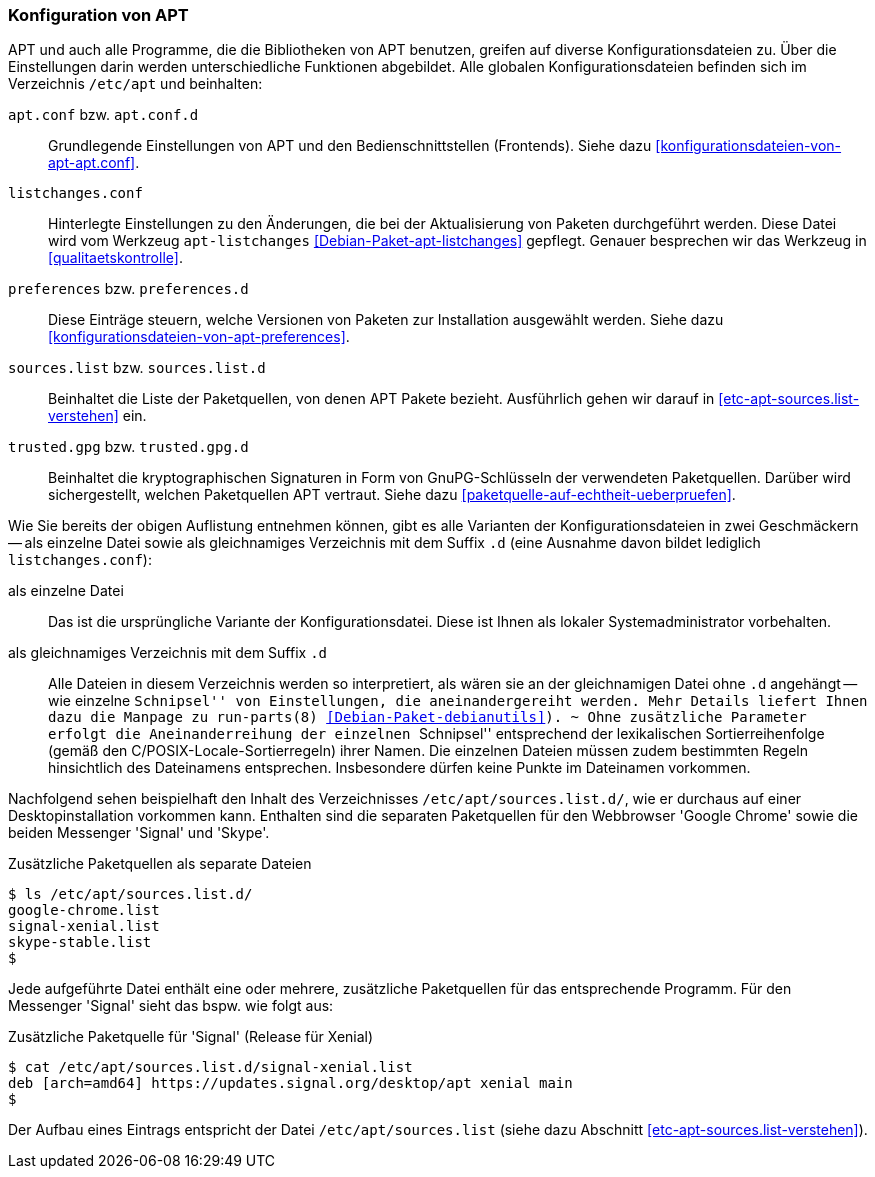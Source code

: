 // Datei: ./praxis/apt-und-aptitude-auf-die-eigenen-beduerfnisse-anpassen/konfiguration-von-apt.adoc

// Baustelle: Rohtext

[[konfiguration-von-apt]]
=== Konfiguration von APT ===

// Stichworte für den Index
(((/etc/apt/apt.conf)))
(((/etc/apt/apt.conf.d)))
(((/etc/apt/listchanges.conf)))
(((/etc/apt/preferences)))
(((/etc/apt/preferences.d)))
(((/etc/apt/sources.list)))
(((/etc/apt/sources.list.d)))
(((/etc/apt/trusted.gpg)))
(((/etc/apt/trusted.gpg.d)))
(((apt-listchanges)))
(((Debianpaket, apt)))
(((Debianpaket, apt-listchanges)))
(((run-parts)))

APT und auch alle Programme, die die Bibliotheken von APT benutzen,
greifen auf diverse Konfigurationsdateien zu. Über die Einstellungen
darin werden unterschiedliche Funktionen abgebildet. Alle globalen
Konfigurationsdateien befinden sich im Verzeichnis `/etc/apt` und
beinhalten:

`apt.conf` bzw. `apt.conf.d` :: Grundlegende Einstellungen von APT und
den Bedienschnittstellen (Frontends). Siehe dazu
<<konfigurationsdateien-von-apt-apt.conf>>.

`listchanges.conf` :: Hinterlegte Einstellungen zu den Änderungen, die
bei der Aktualisierung von Paketen durchgeführt werden. Diese Datei wird
vom  Werkzeug `apt-listchanges` <<Debian-Paket-apt-listchanges>>
gepflegt. Genauer besprechen wir das Werkzeug in
<<qualitaetskontrolle>>.

`preferences` bzw. `preferences.d` :: Diese Einträge steuern, welche
Versionen von Paketen zur Installation ausgewählt werden. Siehe dazu
<<konfigurationsdateien-von-apt-preferences>>.

`sources.list` bzw. `sources.list.d` :: Beinhaltet die Liste der
Paketquellen, von denen APT Pakete bezieht. Ausführlich gehen wir darauf
in <<etc-apt-sources.list-verstehen>> ein.

`trusted.gpg` bzw. `trusted.gpg.d` :: Beinhaltet die kryptographischen
Signaturen in Form von GnuPG-Schlüsseln der verwendeten Paketquellen.
Darüber wird sichergestellt, welchen Paketquellen APT vertraut. Siehe
dazu <<paketquelle-auf-echtheit-ueberpruefen>>.

Wie Sie bereits der obigen Auflistung entnehmen können, gibt es alle
Varianten der Konfigurationsdateien in zwei Geschmäckern -- als einzelne
Datei sowie als gleichnamiges Verzeichnis mit dem Suffix `.d` (eine
Ausnahme davon bildet lediglich `listchanges.conf`):

als einzelne Datei :: Das ist die ursprüngliche Variante der
Konfigurationsdatei. Diese ist Ihnen als lokaler Systemadministrator
vorbehalten.

als gleichnamiges Verzeichnis mit dem Suffix `.d` :: Alle Dateien in
diesem Verzeichnis werden so interpretiert, als wären sie an der
gleichnamigen Datei ohne `.d` angehängt -- wie einzelne ``Schnipsel''
von Einstellungen, die aneinandergereiht werden. Mehr Details liefert
Ihnen dazu die Manpage zu `run-parts(8)` <<Debian-Paket-debianutils>>).
~
Ohne zusätzliche Parameter erfolgt die Aneinanderreihung der einzelnen
``Schnipsel'' entsprechend der lexikalischen Sortierreihenfolge (gemäß
den C/POSIX-Locale-Sortierregeln) ihrer Namen. Die einzelnen Dateien
müssen zudem bestimmten Regeln hinsichtlich des Dateinamens entsprechen.
Insbesondere dürfen keine Punkte im Dateinamen vorkommen. 

Nachfolgend sehen beispielhaft den Inhalt des Verzeichnisses
`/etc/apt/sources.list.d/`, wie er durchaus auf einer
Desktopinstallation vorkommen kann. Enthalten sind die separaten
Paketquellen für den Webbrowser 'Google Chrome' sowie die beiden
Messenger 'Signal' und 'Skype'. 

.Zusätzliche Paketquellen als separate Dateien
----
$ ls /etc/apt/sources.list.d/
google-chrome.list
signal-xenial.list
skype-stable.list
$
----

Jede aufgeführte Datei enthält eine oder mehrere, zusätzliche
Paketquellen für das entsprechende Programm. Für den Messenger 'Signal'
sieht das bspw. wie folgt aus:

.Zusätzliche Paketquelle für 'Signal' (Release für Xenial)
----
$ cat /etc/apt/sources.list.d/signal-xenial.list 
deb [arch=amd64] https://updates.signal.org/desktop/apt xenial main
$
----

Der Aufbau eines Eintrags entspricht der Datei `/etc/apt/sources.list`
(siehe dazu Abschnitt <<etc-apt-sources.list-verstehen>>).

// Datei (Ende): ./praxis/apt-und-aptitude-auf-die-eigenen-beduerfnisse-anpassen/konfiguration-von-apt.adoc

